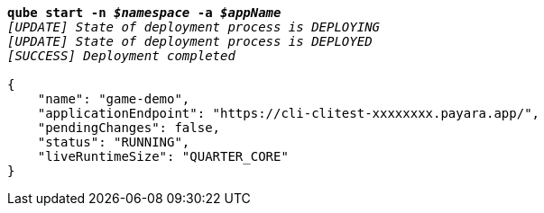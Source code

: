 [listing,subs="+macros,+quotes"]
----
*qube start -n _$namespace_ -a _$appName_*
_[UPDATE] State of deployment process is DEPLOYING_
_[UPDATE] State of deployment process is DEPLOYED_
_[SUCCESS] Deployment completed_

{
    "name": "game-demo",
    "applicationEndpoint": "+++https:+++//cli-clitest-xxxxxxxx.payara.app/",
    "pendingChanges": false,
    "status": "RUNNING",
    "liveRuntimeSize": "QUARTER+++_+++CORE"
}
----
